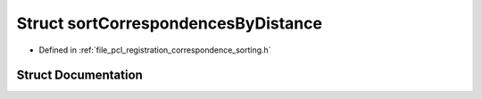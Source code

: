 .. _exhale_struct_structpcl_1_1registration_1_1sort_correspondences_by_distance:

Struct sortCorrespondencesByDistance
====================================

- Defined in :ref:`file_pcl_registration_correspondence_sorting.h`


Struct Documentation
--------------------


.. doxygenstruct:: pcl::registration::sortCorrespondencesByDistance
   :members:
   :protected-members:
   :undoc-members:
